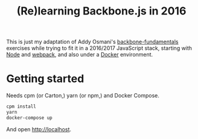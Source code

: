 #+TITLE: (Re)learning Backbone.js in 2016

This is just my adaptation of Addy Osmani's [[https://github.com/addyosmani/backbone-fundamentals][backbone-fundamentals]]
exercises while trying to fit it in a 2016/2017 JavaScript stack,
starting with [[https://nodejs.org][Node]] and [[https://github.com/webpack/webpack][webpack]], and also under a [[https://www.docker.com/][Docker]] environment.

* Getting started

Needs cpm (or Carton,) yarn (or npm,) and Docker Compose.

#+BEGIN_SRC sh
cpm install
yarn
docker-compose up
#+END_SRC

And open http://localhost. 
